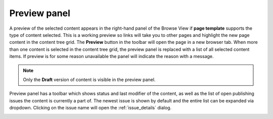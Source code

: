 .. _preview_panel:

Preview panel
=============

A preview of the selected content appears in the right-hand panel of the Browse View if **page template** supports the type of content selected. This
is a working preview so links will take you to other pages and highlight the new page content in the content tree grid. The **Preview**
button in the toolbar will open the page in a new browser tab. When more than one content is selected in the content tree grid, the preview
panel is replaced with a list of all selected content items. If preview is for some reason unavailable the panel will indicate the reason with a message.

.. NOTE::
   Only the **Draft** version of content is visible in the preview panel.

Preview panel has a toolbar which shows status and last modifier of the content, as well as the list of open publishing issues the content is currently a part of. The newest issue
is shown by default and the entire list can be expanded via dropdown. Clicking on the issue name will open the :ref:`issue_details` dialog.

.. image:: images/preview-toolbar.png

